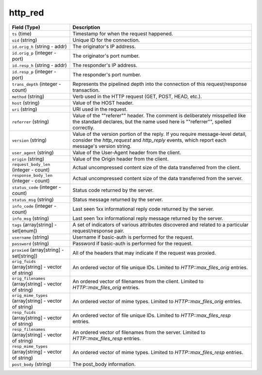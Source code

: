 http_red
--------
.. list-table::
   :header-rows: 1
   :class: longtable
   :widths: 1 3

   * - Field (Type)
     - Description

   * - ``ts`` (time)
     - Timestamp for when the request happened.

   * - ``uid`` (string)
     - Unique ID for the connection.

   * - ``id.orig_h`` (string - addr)
     - The originator's IP address.

   * - ``id.orig_p`` (integer - port)
     - The originator's port number.

   * - ``id.resp_h`` (string - addr)
     - The responder's IP address.

   * - ``id.resp_p`` (integer - port)
     - The responder's port number.

   * - ``trans_depth`` (integer - count)
     - Represents the pipelined depth into the connection of this
       request/response transaction.

   * - ``method`` (string)
     - Verb used in the HTTP request (GET, POST, HEAD, etc.).

   * - ``host`` (string)
     - Value of the HOST header.

   * - ``uri`` (string)
     - URI used in the request.

   * - ``referrer`` (string)
     - Value of the \""referer\"" header.  The comment is deliberately
       misspelled like the standard declares, but the name used here
       is \""referrer\"", spelled correctly.

   * - ``version`` (string)
     - Value of the version portion of the reply. If you require
       message-level detail, consider the `http_request` and
       `http_reply` events, which report each message's
       version string.

   * - ``user_agent`` (string)
     - Value of the User-Agent header from the client.

   * - ``origin`` (string)
     - Value of the Origin header from the client.

   * - ``request_body_len`` (integer - count)
     - Actual uncompressed content size of the data transferred from
       the client.

   * - ``response_body_len`` (integer - count)
     - Actual uncompressed content size of the data transferred from
       the server.

   * - ``status_code`` (integer - count)
     - Status code returned by the server.

   * - ``status_msg`` (string)
     - Status message returned by the server.

   * - ``info_code`` (integer - count)
     - Last seen 1xx informational reply code returned by the server.

   * - ``info_msg`` (string)
     - Last seen 1xx informational reply message returned by the server.

   * - ``tags`` (array[string] - set[enum])
     - A set of indicators of various attributes discovered and
       related to a particular request/response pair.

   * - ``username`` (string)
     - Username if basic-auth is performed for the request.

   * - ``password`` (string)
     - Password if basic-auth is performed for the request.

   * - ``proxied`` (array[string] - set[string])
     - All of the headers that may indicate if the request was proxied.

   * - ``orig_fuids`` (array[string] - vector of string)
     - An ordered vector of file unique IDs.
       Limited to `HTTP::max_files_orig` entries.

   * - ``orig_filenames`` (array[string] - vector of string)
     - An ordered vector of filenames from the client.
       Limited to `HTTP::max_files_orig` entries.

   * - ``orig_mime_types`` (array[string] - vector of string)
     - An ordered vector of mime types.
       Limited to `HTTP::max_files_orig` entries.

   * - ``resp_fuids`` (array[string] - vector of string)
     - An ordered vector of file unique IDs.
       Limited to `HTTP::max_files_resp` entries.

   * - ``resp_filenames`` (array[string] - vector of string)
     - An ordered vector of filenames from the server.
       Limited to `HTTP::max_files_resp` entries.

   * - ``resp_mime_types`` (array[string] - vector of string)
     - An ordered vector of mime types.
       Limited to `HTTP::max_files_resp` entries.

   * - ``post_body`` (string)
     - The post_body information.
